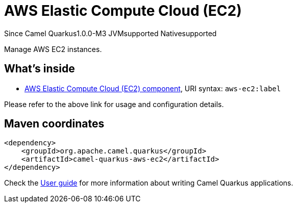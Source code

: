 // Do not edit directly!
// This file was generated by camel-quarkus-package-maven-plugin:update-extension-doc-page

[[aws-ec2]]
= AWS Elastic Compute Cloud (EC2)

[.badges]
[.badge-key]##Since Camel Quarkus##[.badge-version]##1.0.0-M3## [.badge-key]##JVM##[.badge-supported]##supported## [.badge-key]##Native##[.badge-supported]##supported##

Manage AWS EC2 instances.

== What's inside

* https://camel.apache.org/components/latest/aws-ec2-component.html[AWS Elastic Compute Cloud (EC2) component], URI syntax: `aws-ec2:label`

Please refer to the above link for usage and configuration details.

== Maven coordinates

[source,xml]
----
<dependency>
    <groupId>org.apache.camel.quarkus</groupId>
    <artifactId>camel-quarkus-aws-ec2</artifactId>
</dependency>
----

Check the xref:user-guide/index.adoc[User guide] for more information about writing Camel Quarkus applications.
